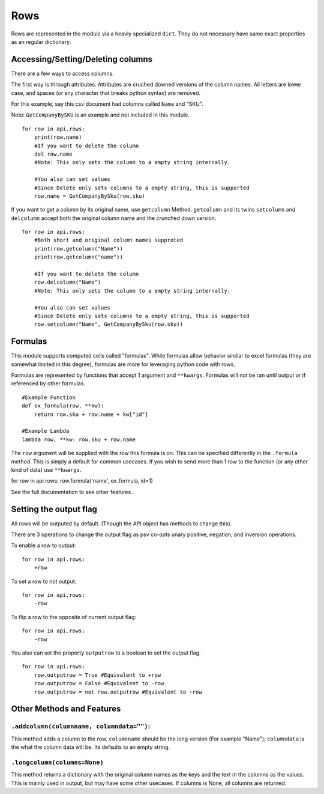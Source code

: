 .. _rowsdoc:


Rows
====

Rows are represented in the module via a heavly specialized ``dict``.
They do not necessary have same exact properties as an regular
dictionary.

Accessing/Setting/Deleting columns
----------------------------------

There are a few ways to access columns.

The first way is through attributes. Attributes are cruched downed
versions of the column names. All letters are lower case, and spaces (or
any character that breaks python syntax) are removed.

For this example, say this csv document had columns called ``Name`` and
"SKU".

Note: ``GetCompanyBySKU`` is an example and not included in this module.
                                                                        

::

    for row in api.rows:
        print(row.name)
        #If you want to delete the column
        del row.name 
        #Note: This only sets the column to a empty string internally.

        #You also can set values
        #Since Delete only sets columns to a empty string, this is supported
        row.name = GetCompanyBySku(row.sku)

If you want to get a column by its original name, use ``getcolumn``
Method. ``getcolumn`` and its twins ``setcolumn`` and ``delcolumn``
accept both the original column name and the crunched down version.

::

    for row in api.rows:
        #Both short and original column names supproted
        print(row.getcolumn("Name"))
        print(row.getcolumn("name"))

        #If you want to delete the column
        row.delcolumn("Name")
        #Note: This only sets the column to a empty string internally.

        #You also can set values
        #Since Delete only sets columns to a empty string, this is supported
        row.setcolumn("Name", GetCompanyBySku(row.sku))

Formulas
--------

This module supports computed cells called "formulas". While formulas
allow behavior similar to excel formulas (they are somewhat limited in
this degree), formulas are more for leveraging python code with rows.

Formulas are represented by functions that accept 1 argument and
``**kwargs``. Formulas will not be ran until output or if referenced by
other formulas.

::

    #Example Function
    def ex_formula(row, **kw):
        return row.sku + row.name + kw["id"]

    #Example Lambda
    lambda row, **kw: row.sku + row.name

The ``row`` argument will be supplied with the row this formula is on.
This can be specified differently in the ``.formula`` method. This is
simply a default for common usecases. If you wish to send more than 1
row to the function (or any other kind of data) use ``**kwargs``.

for row in api.rows: row.formula('name', ex\_formula, id=1)

See the full documentation to see other features..

Setting the output flag
-----------------------

All rows will be outputed by default. (Though the API object has methods
to change this).

There are 3 operations to change the output flag as psv co-opts unary
positive, negation, and inversion operations.

To enable a row to output:

::

    for row in api.rows:
        +row

To set a row to not output:

::

    for row in api.rows:
        -row

To flip a row to the opposite of current output flag:

::

    for row in api.rows:
        ~row

You also can set the property ``outputrow`` to a boolean to set the
output flag.

::

    for row in api.rows:
        row.outputrow = True #Equivalent to +row
        row.outputrow = False #Equivalent to -row
        row.outputrow = not row.outputrow #Equivalent to ~row

Other Methods and Features
--------------------------

``.addcolumn(columnname, columndata="")``:
~~~~~~~~~~~~~~~~~~~~~~~~~~~~~~~~~~~~~~~~~~

This method adds a column to the row. ``columnname`` should be the long
version (For example "Name"); ``columndata`` is the what the column data
will be. Its defaults to an empty string.

``.longcolumn(columns=None)``
~~~~~~~~~~~~~~~~~~~~~~~~~~~~~

This method returns a dictionary with the original column names as the
keys and the text in the columns as the values. This is mainly used in
output, but may have some other usecases. If columns is None, all
columns are returned.
